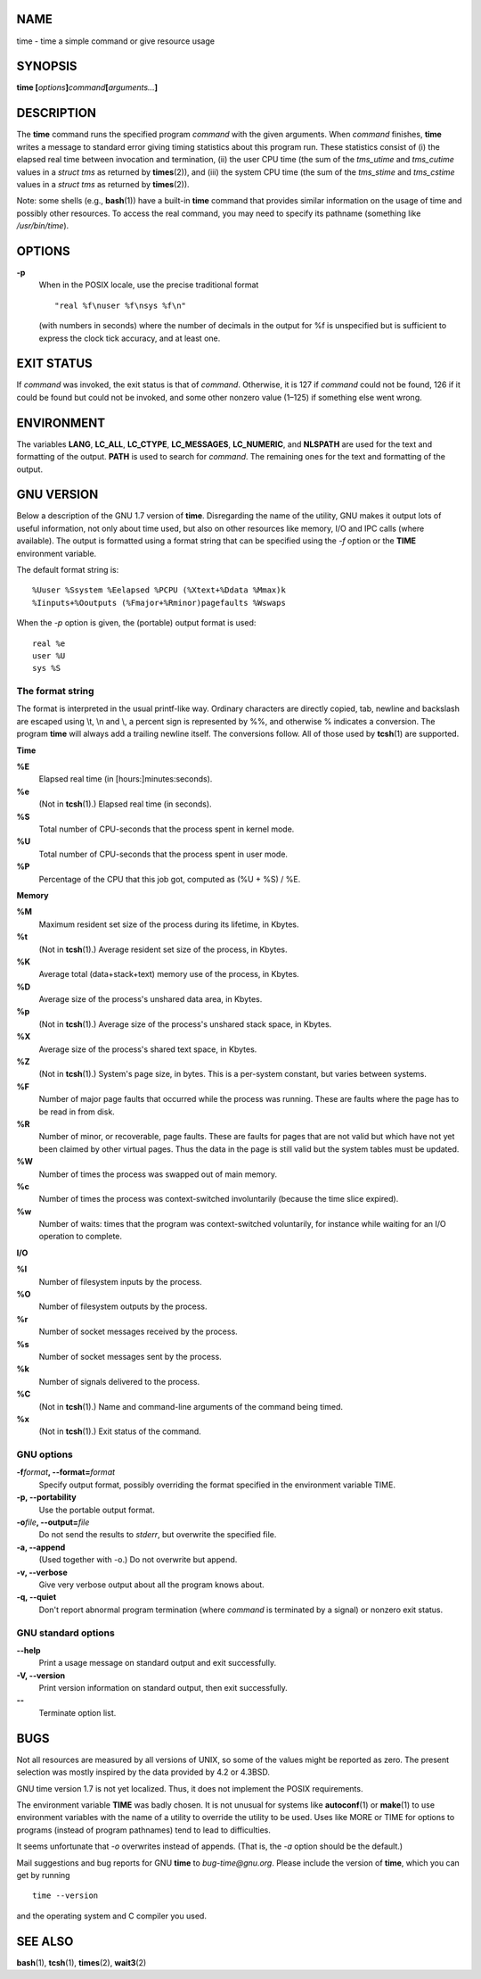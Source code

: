 NAME
====

time - time a simple command or give resource usage

SYNOPSIS
========

**time [**\ *options*\ **]**\ *command*\ **[**\ *arguments...*\ **]**

DESCRIPTION
===========

The **time** command runs the specified program *command* with the given
arguments. When *command* finishes, **time** writes a message to
standard error giving timing statistics about this program run. These
statistics consist of (i) the elapsed real time between invocation and
termination, (ii) the user CPU time (the sum of the *tms_utime* and
*tms_cutime* values in a *struct tms* as returned by **times**\ (2)),
and (iii) the system CPU time (the sum of the *tms_stime* and
*tms_cstime* values in a *struct tms* as returned by **times**\ (2)).

Note: some shells (e.g., **bash**\ (1)) have a built-in **time** command
that provides similar information on the usage of time and possibly
other resources. To access the real command, you may need to specify its
pathname (something like */usr/bin/time*).

OPTIONS
=======

**-p**
   When in the POSIX locale, use the precise traditional format

   ::

      "real %f\nuser %f\nsys %f\n"

   (with numbers in seconds) where the number of decimals in the output
   for %f is unspecified but is sufficient to express the clock tick
   accuracy, and at least one.

EXIT STATUS
===========

If *command* was invoked, the exit status is that of *command*.
Otherwise, it is 127 if *command* could not be found, 126 if it could be
found but could not be invoked, and some other nonzero value (1–125) if
something else went wrong.

ENVIRONMENT
===========

The variables **LANG**, **LC_ALL**, **LC_CTYPE**, **LC_MESSAGES**,
**LC_NUMERIC**, and **NLSPATH** are used for the text and formatting of
the output. **PATH** is used to search for *command*. The remaining ones
for the text and formatting of the output.

GNU VERSION
===========

Below a description of the GNU 1.7 version of **time**. Disregarding the
name of the utility, GNU makes it output lots of useful information, not
only about time used, but also on other resources like memory, I/O and
IPC calls (where available). The output is formatted using a format
string that can be specified using the *-f* option or the **TIME**
environment variable.

The default format string is:

::

   %Uuser %Ssystem %Eelapsed %PCPU (%Xtext+%Ddata %Mmax)k
   %Iinputs+%Ooutputs (%Fmajor+%Rminor)pagefaults %Wswaps

When the *-p* option is given, the (portable) output format is used:

::

   real %e
   user %U
   sys %S

The format string
-----------------

The format is interpreted in the usual printf-like way. Ordinary
characters are directly copied, tab, newline and backslash are escaped
using \\t, \\n and \\\, a percent sign is represented by %%, and
otherwise % indicates a conversion. The program **time** will always add
a trailing newline itself. The conversions follow. All of those used by
**tcsh**\ (1) are supported.

**Time**

**%E**
   Elapsed real time (in [hours:]minutes:seconds).

**%e**
   (Not in **tcsh**\ (1).) Elapsed real time (in seconds).

**%S**
   Total number of CPU-seconds that the process spent in kernel mode.

**%U**
   Total number of CPU-seconds that the process spent in user mode.

**%P**
   Percentage of the CPU that this job got, computed as (%U + %S) / %E.

**Memory**

**%M**
   Maximum resident set size of the process during its lifetime, in
   Kbytes.

**%t**
   (Not in **tcsh**\ (1).) Average resident set size of the process, in
   Kbytes.

**%K**
   Average total (data+stack+text) memory use of the process, in Kbytes.

**%D**
   Average size of the process's unshared data area, in Kbytes.

**%p**
   (Not in **tcsh**\ (1).) Average size of the process's unshared stack
   space, in Kbytes.

**%X**
   Average size of the process's shared text space, in Kbytes.

**%Z**
   (Not in **tcsh**\ (1).) System's page size, in bytes. This is a
   per-system constant, but varies between systems.

**%F**
   Number of major page faults that occurred while the process was
   running. These are faults where the page has to be read in from disk.

**%R**
   Number of minor, or recoverable, page faults. These are faults for
   pages that are not valid but which have not yet been claimed by other
   virtual pages. Thus the data in the page is still valid but the
   system tables must be updated.

**%W**
   Number of times the process was swapped out of main memory.

**%c**
   Number of times the process was context-switched involuntarily
   (because the time slice expired).

**%w**
   Number of waits: times that the program was context-switched
   voluntarily, for instance while waiting for an I/O operation to
   complete.

**I/O**

**%I**
   Number of filesystem inputs by the process.

**%O**
   Number of filesystem outputs by the process.

**%r**
   Number of socket messages received by the process.

**%s**
   Number of socket messages sent by the process.

**%k**
   Number of signals delivered to the process.

**%C**
   (Not in **tcsh**\ (1).) Name and command-line arguments of the
   command being timed.

**%x**
   (Not in **tcsh**\ (1).) Exit status of the command.

GNU options
-----------

**-f**\ *format*\ **, --format=**\ *format*
   Specify output format, possibly overriding the format specified in
   the environment variable TIME.

**-p, --portability**
   Use the portable output format.

**-o**\ *file*\ **, --output=**\ *file*
   Do not send the results to *stderr*, but overwrite the specified
   file.

**-a, --append**
   (Used together with -o.) Do not overwrite but append.

**-v, --verbose**
   Give very verbose output about all the program knows about.

**-q, --quiet**
   Don't report abnormal program termination (where *command* is
   terminated by a signal) or nonzero exit status.

GNU standard options
--------------------

**--help**
   Print a usage message on standard output and exit successfully.

**-V, --version**
   Print version information on standard output, then exit successfully.

**--**
   Terminate option list.

BUGS
====

Not all resources are measured by all versions of UNIX, so some of the
values might be reported as zero. The present selection was mostly
inspired by the data provided by 4.2 or 4.3BSD.

GNU time version 1.7 is not yet localized. Thus, it does not implement
the POSIX requirements.

The environment variable **TIME** was badly chosen. It is not unusual
for systems like **autoconf**\ (1) or **make**\ (1) to use environment
variables with the name of a utility to override the utility to be used.
Uses like MORE or TIME for options to programs (instead of program
pathnames) tend to lead to difficulties.

It seems unfortunate that *-o* overwrites instead of appends. (That is,
the *-a* option should be the default.)

Mail suggestions and bug reports for GNU **time** to *bug-time@gnu.org*.
Please include the version of **time**, which you can get by running

::

   time --version

and the operating system and C compiler you used.

SEE ALSO
========

**bash**\ (1), **tcsh**\ (1), **times**\ (2), **wait3**\ (2)
